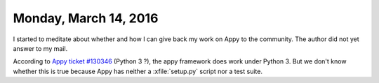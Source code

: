 ======================
Monday, March 14, 2016
======================

I started to meditate about whether and how I can give back my work on
Appy to the community. The author did not yet answer to my mail.

According to `Appy ticket #130346
<https://answers.launchpad.net/appy/+question/130346>`__ (Python 3 ?),
the appy framework does work under Python 3.  But we don't know
whether this is true because Appy has neither a :xfile:`setup.py`
script nor a test suite.

